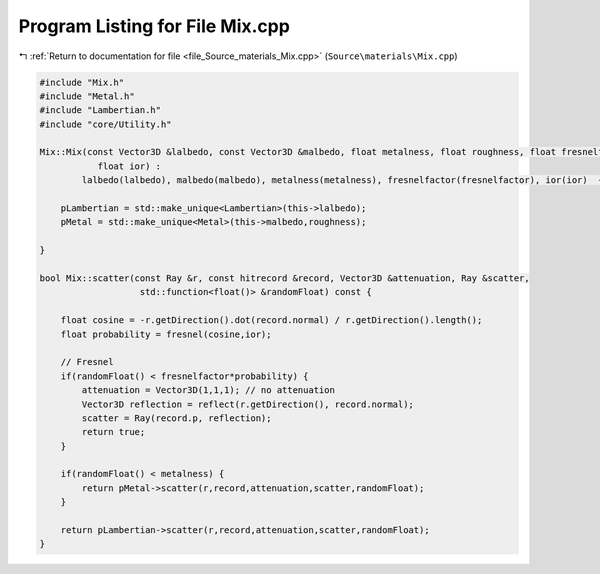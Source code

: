 
.. _program_listing_file_Source_materials_Mix.cpp:

Program Listing for File Mix.cpp
================================

|exhale_lsh| :ref:`Return to documentation for file <file_Source_materials_Mix.cpp>` (``Source\materials\Mix.cpp``)

.. |exhale_lsh| unicode:: U+021B0 .. UPWARDS ARROW WITH TIP LEFTWARDS

.. code-block:: cpp

   #include "Mix.h"
   #include "Metal.h"
   #include "Lambertian.h"
   #include "core/Utility.h"
   
   Mix::Mix(const Vector3D &lalbedo, const Vector3D &malbedo, float metalness, float roughness, float fresnelfactor,
              float ior) :
           lalbedo(lalbedo), malbedo(malbedo), metalness(metalness), fresnelfactor(fresnelfactor), ior(ior)  {
   
       pLambertian = std::make_unique<Lambertian>(this->lalbedo);
       pMetal = std::make_unique<Metal>(this->malbedo,roughness);
   
   }
   
   bool Mix::scatter(const Ray &r, const hitrecord &record, Vector3D &attenuation, Ray &scatter,
                      std::function<float()> &randomFloat) const {
   
       float cosine = -r.getDirection().dot(record.normal) / r.getDirection().length();
       float probability = fresnel(cosine,ior);
   
       // Fresnel
       if(randomFloat() < fresnelfactor*probability) {
           attenuation = Vector3D(1,1,1); // no attenuation
           Vector3D reflection = reflect(r.getDirection(), record.normal);
           scatter = Ray(record.p, reflection);
           return true;
       }
   
       if(randomFloat() < metalness) {
           return pMetal->scatter(r,record,attenuation,scatter,randomFloat);
       }
       
       return pLambertian->scatter(r,record,attenuation,scatter,randomFloat);
   }
   
